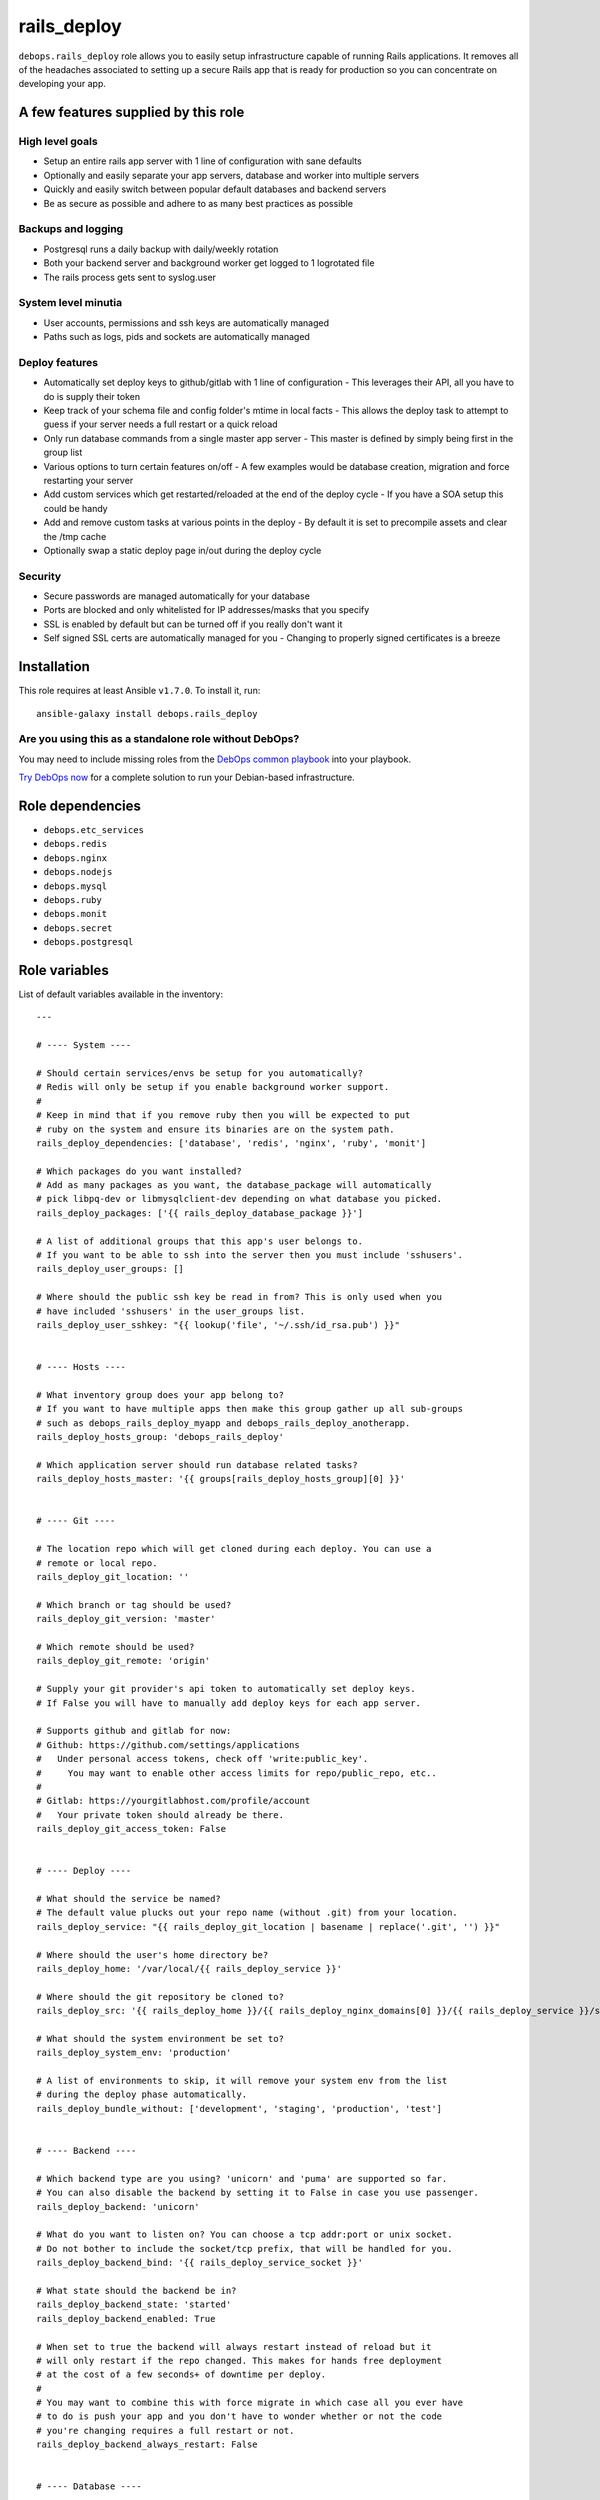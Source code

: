 |DebOps| rails_deploy
#####################

.. |DebOps| image:: http://debops.org/images/debops-small.png
   :target: http://debops.org

|Travis CI| |test-suite| |Ansible Galaxy|

.. |Travis CI| image:: http://img.shields.io/travis/debops/ansible-rails_deploy.svg?style=flat
   :target: http://travis-ci.org/debops/ansible-rails_deploy

.. |test-suite| image:: http://img.shields.io/badge/test--suite-ansible--rails__deploy-blue.svg?style=flat
   :target: https://github.com/debops/test-suite/tree/master/ansible-rails_deploy/

.. |Ansible Galaxy| image:: http://img.shields.io/badge/galaxy-debops.rails_deploy-660198.svg?style=flat
   :target: https://galaxy.ansible.com/list#/roles/1591



``debops.rails_deploy`` role allows you to easily setup infrastructure
capable of running Rails applications. It removes all of the headaches
associated to setting up a secure Rails app that is ready for production so
you can concentrate on developing your app.

A few features supplied by this role
~~~~~~~~~~~~~~~~~~~~~~~~~~~~~~~~~~~~

High level goals
================

- Setup an entire rails app server with 1 line of configuration with sane defaults
- Optionally and easily separate your app servers, database and worker into
  multiple servers
- Quickly and easily switch between popular default databases and backend servers
- Be as secure as possible and adhere to as many best practices as possible

Backups and logging
===================

- Postgresql runs a daily backup with daily/weekly rotation
- Both your backend server and background worker get logged to 1 logrotated file
- The rails process gets sent to syslog.user

System level minutia
====================

- User accounts, permissions and ssh keys are automatically managed
- Paths such as logs, pids and sockets are automatically managed

Deploy features
===============

- Automatically set deploy keys to github/gitlab with 1 line of configuration
  - This leverages their API, all you have to do is supply their token
- Keep track of your schema file and config folder's mtime in local facts
  - This allows the deploy task to attempt to guess if your server needs a full restart or a quick reload
- Only run database commands from a single master app server
  - This master is defined by simply being first in the group list
- Various options to turn certain features on/off
  - A few examples would be database creation, migration and force restarting your server
- Add custom services which get restarted/reloaded at the end of the deploy cycle
  - If you have a SOA setup this could be handy
- Add and remove custom tasks at various points in the deploy
  - By default it is set to precompile assets and clear the /tmp cache
- Optionally swap a static deploy page in/out during the deploy cycle

Security
========

- Secure passwords are managed automatically for your database
- Ports are blocked and only whitelisted for IP addresses/masks that you specify
- SSL is enabled by default but can be turned off if you really don't want it
- Self signed SSL certs are automatically managed for you
  - Changing to properly signed certificates is a breeze

Installation
~~~~~~~~~~~~

This role requires at least Ansible ``v1.7.0``. To install it, run:

::

    ansible-galaxy install debops.rails_deploy

Are you using this as a standalone role without DebOps?
=======================================================

You may need to include missing roles from the `DebOps common playbook`_
into your playbook.

`Try DebOps now`_ for a complete solution to run your Debian-based infrastructure.

.. _DebOps common playbook: https://github.com/debops/debops-playbooks/blob/master/playbooks/common.yml
.. _Try DebOps now: https://github.com/debops/debops/


Role dependencies
~~~~~~~~~~~~~~~~~

- ``debops.etc_services``
- ``debops.redis``
- ``debops.nginx``
- ``debops.nodejs``
- ``debops.mysql``
- ``debops.ruby``
- ``debops.monit``
- ``debops.secret``
- ``debops.postgresql``


Role variables
~~~~~~~~~~~~~~

List of default variables available in the inventory:

::

    ---
    
    # ---- System ----
    
    # Should certain services/envs be setup for you automatically?
    # Redis will only be setup if you enable background worker support.
    #
    # Keep in mind that if you remove ruby then you will be expected to put
    # ruby on the system and ensure its binaries are on the system path.
    rails_deploy_dependencies: ['database', 'redis', 'nginx', 'ruby', 'monit']
    
    # Which packages do you want installed?
    # Add as many packages as you want, the database_package will automatically
    # pick libpq-dev or libmysqlclient-dev depending on what database you picked.
    rails_deploy_packages: ['{{ rails_deploy_database_package }}']
    
    # A list of additional groups that this app's user belongs to.
    # If you want to be able to ssh into the server then you must include 'sshusers'.
    rails_deploy_user_groups: []
    
    # Where should the public ssh key be read in from? This is only used when you
    # have included 'sshusers' in the user_groups list.
    rails_deploy_user_sshkey: "{{ lookup('file', '~/.ssh/id_rsa.pub') }}"
    
    
    # ---- Hosts ----
    
    # What inventory group does your app belong to?
    # If you want to have multiple apps then make this group gather up all sub-groups
    # such as debops_rails_deploy_myapp and debops_rails_deploy_anotherapp.
    rails_deploy_hosts_group: 'debops_rails_deploy'
    
    # Which application server should run database related tasks?
    rails_deploy_hosts_master: '{{ groups[rails_deploy_hosts_group][0] }}'
    
    
    # ---- Git ----
    
    # The location repo which will get cloned during each deploy. You can use a
    # remote or local repo.
    rails_deploy_git_location: ''
    
    # Which branch or tag should be used?
    rails_deploy_git_version: 'master'
    
    # Which remote should be used?
    rails_deploy_git_remote: 'origin'
    
    # Supply your git provider's api token to automatically set deploy keys.
    # If False you will have to manually add deploy keys for each app server.
    
    # Supports github and gitlab for now:
    # Github: https://github.com/settings/applications
    #   Under personal access tokens, check off 'write:public_key'.
    #     You may want to enable other access limits for repo/public_repo, etc..
    #
    # Gitlab: https://yourgitlabhost.com/profile/account
    #   Your private token should already be there.
    rails_deploy_git_access_token: False
    
    
    # ---- Deploy ----
    
    # What should the service be named?
    # The default value plucks out your repo name (without .git) from your location.
    rails_deploy_service: "{{ rails_deploy_git_location | basename | replace('.git', '') }}"
    
    # Where should the user's home directory be?
    rails_deploy_home: '/var/local/{{ rails_deploy_service }}'
    
    # Where should the git repository be cloned to?
    rails_deploy_src: '{{ rails_deploy_home }}/{{ rails_deploy_nginx_domains[0] }}/{{ rails_deploy_service }}/src'
    
    # What should the system environment be set to?
    rails_deploy_system_env: 'production'
    
    # A list of environments to skip, it will remove your system env from the list
    # during the deploy phase automatically.
    rails_deploy_bundle_without: ['development', 'staging', 'production', 'test']
    
    
    # ---- Backend ----
    
    # Which backend type are you using? 'unicorn' and 'puma' are supported so far.
    # You can also disable the backend by setting it to False in case you use passenger.
    rails_deploy_backend: 'unicorn'
    
    # What do you want to listen on? You can choose a tcp addr:port or unix socket.
    # Do not bother to include the socket/tcp prefix, that will be handled for you.
    rails_deploy_backend_bind: '{{ rails_deploy_service_socket }}'
    
    # What state should the backend be in?
    rails_deploy_backend_state: 'started'
    rails_deploy_backend_enabled: True
    
    # When set to true the backend will always restart instead of reload but it
    # will only restart if the repo changed. This makes for hands free deployment
    # at the cost of a few seconds+ of downtime per deploy.
    #
    # You may want to combine this with force migrate in which case all you ever have
    # to do is push your app and you don't have to wonder whether or not the code
    # you're changing requires a full restart or not.
    rails_deploy_backend_always_restart: False
    
    
    # ---- Database ----
    
    # Should the database be created by default?
    rails_deploy_database_create: True
    
    # Should the database get a db:schema:load and db:seed in an idempotent way?
    rails_deploy_database_prepare: True
    
    # Should the database get automatically migrated in an idempotent way?
    rails_deploy_database_migrate: True
    
    # Should the database get migrated no matter what?
    # You may want to do this as a 1 off command with --extra-vars in case your
    # schema file's checksum somehow gets out of sync and you need to migrate.
    #
    # Another use case would be if you have automatic migrations turned off and
    # you just deployed but now you want to do an isolated migration.
    rails_deploy_database_force_migrate: False
    
    # It supports 'postgresql' or 'mysql' for now.
    rails_deploy_database_adapter: 'postgresql'
    
    # Make sure this matches your pg cluster info, ignore it if you use mysql.
    rails_deploy_postgresql_cluster: '9.1/main'
    
    # Where is your database hosted?
    rails_deploy_database_host: '{{ ansible_fqdn }}'
    rails_deploy_database_port: '5432' # 3306 for mysql
    
    # What are your super user names?
    rails_deploy_postgresql_super_username: 'postgres'
    rails_deploy_mysql_super_username: 'mysql'
    
    # What should some of the configuration options be set to?
    rails_deploy_database_pool: 25
    rails_deploy_database_timeout: 5000
    
    
    # ---- Background Worker ----
    
    # Enable background worker support. This will create an init.d service, register
    # it with monit and add it into the deploy life cycle.
    rails_deploy_worker_enabled: False
    rails_deploy_worker_state: 'started'
    
    # At the moment it only supports sidekiq but resque could happen in the future.
    rails_deploy_worker: 'sidekiq'
    
    # Where is your worker hosted?
    rails_deploy_worker_host: '{{ ansible_fqdn }}'
    rails_deploy_worker_port: '6379'
    
    # How should the connection be made to the redis server?
    # If your server has a password you must add it here.
    # Example: redis://:mypassword@{{ rails_deploy_worker_host }}:{{ rails_deploy_worker_port }}/0'
    rails_deploy_worker_url: 'redis://{{ rails_deploy_worker_host }}:{{ rails_deploy_worker_port }}/0'
    
    
    # ---- Commands ----
    
    # Execute shell commands at various points in the deploy life cycle.
    # They are executed in the context of the root directory of your app
    # and are also only ran when your repo has changed.
    
    # Shell commands to run before migration
    # They will still run even if you have migrations turned off.
    rails_deploy_pre_migrate_shell_commands: []
    
    # Shell commands to run after migration
    # They will still run even if you have migrations turned off.
    rails_deploy_post_migrate_shell_commands:
      - 'bundle exec rake assets:precompile'
      - 'rm -rf tmp/cache'
    
    # Shell commands to run after the backend was started
    # Let's say you wanted to execute whenever after your app reloads/restarts:
    #   - 'bundle exec whenever --clear-crontab {{ rails_deploy_service }}'
    #
    # This is the absolute last thing that happens during a deploy.
    # They will still run even if you have no backend.
    rails_deploy_post_restart_shell_commands: []
    
    
    # ---- Services ----
    
    # Add 1 or more custom services related to the app, they will have
    # their state changed on each deploy. The changed_state is the action to
    # take when the state of the git repo has changed.
    
    # They will get restarted/reloaded at the end of the deploy.
    # Everything is optional except for the name.
    rails_deploy_extra_services: []
    
    #rails_deploy_extra_services:
    #  - name: ''
    #    changed_state: 'reloaded'
    #    state: 'started'
    #    enabled: True
    
    
    # ---- Log rotation ----
    
    # How often should they be rotated?
    # Accepted values: hourly, daily, weekly, monthly and yearly
    rails_deploy_logrotate_interval: 'weekly'
    
    # Log files are rotated N times before being removed.
    rails_deploy_logrotate_rotation: 24
    
    
    # ---- Environment settings ----
    
    # Both the default and custom environment variables will get added together
    # and be written to /etc/default/{{ rails_deploy_service }}.
    
    # Default environment variables added to each app.
    rails_deploy_default_env:
      RAILS_ENV: '{{ rails_deploy_system_env }}'
    
      DATABASE_URL: "{{ rails_deploy_database_adapter }}://{{ rails_deploy_service }}:{{ rails_deploy_database_user_password }}@{{ rails_deploy_database_host }}:{{ rails_deploy_database_port }}/{{ rails_deploy_service }}_{{ rails_deploy_system_env }}?pool={{ rails_deploy_database_pool }}&timeout={{ rails_deploy_database_timeout }}"
    
      # Application variables, they are used in the backend/worker variables below.
      SERVICE: '{{ rails_deploy_service }}'
      LOG_FILE: '{{ rails_deploy_log }}/{{ rails_deploy_service }}.log'
      RUN_STATE_PATH: '{{ rails_deploy_run }}'
    
      # Backend variables, they work in conjunction with the example
      # server configs. Check docs/examples/rails/config/puma.rb|unicorn.rb.
      LISTEN_ON: '{{ rails_deploy_backend_bind }}'
    
      THREADS_MIN: 0
      THREADS_MAX: 16
      WORKERS: 2
    
      # Background worker variables. Check docs/examples/rails/config/sidekiq.yml
      # and initializers/sidekiq.rb on how use this in your application.
      BACKGROUND_URL: '{{ rails_deploy_worker_url }}'
      BACKGROUND_THREADS: '{{ rails_deploy_database_pool }}'
    
    # Custom environment variables added to a specific app.
    rails_deploy_env: {}
    
    
    # ---- Nginx settings ----
    
    # Should nginx be enabled?
    rails_deploy_nginx_server_enabled: True
    
    # What domain names should the app be associated to?
    rails_deploy_nginx_domains: ['{{ ansible_fqdn }}']
    
    # If you want to edit any of the values for nginx below, you will need to copy
    # the whole variable over even if you need to edit 1 value.
    #
    # Consult the debops.nginx documentation if needed.
    
    # Configure the upstream.
    rails_deploy_nginx_upstream:
      enabled: '{{ rails_deploy_nginx_server_enabled }}'
      name: '{{ rails_deploy_service }}'
      server: "{{ 'unix:' + rails_deploy_backend_bind if not ':' in rails_deploy_backend_bind else rails_deploy_backend_bind }}"
    
    # Configure the sites-available.
    rails_deploy_nginx_server:
      enabled: '{{ rails_deploy_nginx_server_enabled }}'
      default: False
      name: '{{ rails_deploy_nginx_domains }}'
      root: '{{ rails_deploy_src }}/public'
    
      error_pages:
        '404': '/404.html'
        '422': '/422.html'
        '500': '/500.html'
        '502 503 504': '/502.html'
    
      location_list:
        - pattern: '/'
          options: |
            try_files $uri $uri/index.html $uri.html @{{ rails_deploy_nginx_upstream.name }};
        - pattern: '~ ^/(assets|system)/'
          options: |
            gzip_static on;
            expires max;
            add_header Cache-Control public;
            add_header Last-Modified "";
            add_header ETag "";
        - pattern: '@{{ rails_deploy_nginx_upstream.name }}'
          options: |
            gzip off;
            proxy_set_header   X-Forwarded-Proto $scheme;
            proxy_set_header   Host              $http_host;
            proxy_set_header   X-Real-IP         $remote_addr;
            proxy_set_header   X-Forwarded-For   $proxy_add_x_forwarded_for;
            proxy_redirect     off;
            proxy_pass         http://{{ rails_deploy_nginx_upstream.name }};
    
    
    # Usage examples:
    
    # ---- Bare minimum ----
    #rails_deploy_git_location: 'git@github.com:yourname/mycoolapp.git'
    
    # ---- Use a custom service name ----
    #rails_deploy_service: 'myawesomeapp'
    
    # ---- Use a tag or branch instead of master ----
    #rails_deploy_git_version: 'v0.1.0'
    
    # ---- Use mysql instead of postgres ----
    #rails_deploy_database_adapter: 'mysql'
    
    # ---- Use puma instead of unicorn ----
    #rails_deploy_backend: 'puma'
    
    # ---- Enable the background worker ----
    #rails_deploy_worker_enable: True
    
    # ---- Listen on a tcp port instead of a socket ----
    #rails_deploy_backend_bind: '{{ ansible_fqdn }}:8080'
    
    # ---- Deploy to staging instead of production ----
    #rails_deploy_system_env: 'staging'

List of internal variables used by the role:

::

    rails_deploy_key_data
Detailed usage guide
~~~~~~~~~~~~~~~~~~~~

Below is the bare minimum to get started.

hosts
=====

::

    [debops_rails]
    somehost

inventory/host_vars/somehost.yml
================================

::

    ---

    rails_deploy_git_location: 'git@github.com:youraccount/yourappname.git'

The idea is that you'll push your code somewhere and then the role will
pull in from that repo.

playbook
========

::

    ---

    # playbooks/custom.yml

    - name: Deploy yourappname
      hosts: debops_rails
      sudo: true

      roles:
        - { role: debops.rails_deploy, tags: yourappname }

Running the playbook with DebOps
================================

::

    debops -t yourappname

Running the playbook without DebOps
===================================

::

    ansible-playbook playbooks/custom.yml -i /path/to/your/inventory -t yourappname

Changes you need to make in your rails application
==================================================

Gemfile
^^^^^^^

You must have unicorn **or** puma added.

::

    # Pick one, you may also want to bump the version to the most recent version
    # These are the most recent as of ~August 2014
    gem 'unicorn', '~> 4.8.3'
    gem 'puma', '~> 2.9.0'

You must have pg **or** mysql2 added.

::

    # Pick one, you may also want to bump the version to the most recent version
    # These are the most recent as of ~August 2014
    gem 'pg', '~> 0.17.1'
    gem 'mysql2', '~> 0.3.16'

Backend server config
^^^^^^^^^^^^^^^^^^^^^

You should base your unicorn or puma config off our `example configs`_
because certain environment variables are required to exist. Also certain
signals are sent to reload or restart the backend which require certain
configuration options to be set. Luckily you don't have to think about any
of that, just use the pre-written configs in your app.

.. _example configs: https://github.com/debops/ansible-rails_deploy/tree/master/docs/examples/rails/config

Background worker config
^^^^^^^^^^^^^^^^^^^^^^^^

You should also base your sidekiq configs off our `example configs`_.
Similar to the backend server it expects certain environment variables to
exist.

Database config
^^^^^^^^^^^^^^^

The database configuration below would be reasonable to use. The only
requirement is that yours must use the ``DATABASE_URL`` format in whatever
environments you plan to deploy to. That simply means that those
environments should be removed from your database config file. This role
sets up the ``DATABASE_URL`` for you.

::

    ---
    development:
      url: <%= ENV['DATABASE_URL'].gsub('?', '_development?') %>
    test:
      url: <%= ENV['DATABASE_URL'].gsub('?', '_test?') %>

Application config
^^^^^^^^^^^^^^^^^^

In order to log everything to 1 file you must drop this line into your
application config. This would apply to all environments. Feel free to move
this to only staging and/or production if you don't want this to happen in
development.

::

    config.paths['log'] = ENV['LOG_FILE']

Production environment config
^^^^^^^^^^^^^^^^^^^^^^^^^^^^^

Chances are you'll want your rails app to write to syslog in production or
on your staging/build/etc. server. Copy this into your production
environment config.

::

    require 'syslog/logger'

    # ...

    # The tags are optional but it's useful to have.
    config.log_tags = [ :subdomain, :uuid ]

    # This allows you to write to syslog::user without any additional gems/config.
    config.logger = ActiveSupport::TaggedLogging.new(Syslog::Logger.new('yourappname'))

Public files
^^^^^^^^^^^^

You will likely want the following files to exist in your ``/public``
directory:

- 404, 422, 500 and 502 html files to process error pages
- deploy html file to swap in/out during the deploy process

The above will allow nginx to serve those files directly before rails even
gets a chance.

Don't feel like making these small changes every time you make a new app?
=========================================================================

Me neither. That's why I created `orats`_. It is a command line tool that
generates a shiny new rails application with an accumulation of best
practices that I have picked up over time. It is also a little opinionated.
Check out `orats`_ git repo if you're interested.

.. _orats: https://github.com/nickjj/orats/


FAQ / troubleshooting guide
===========================

You switched from unicorn to puma or puma to unicorn and the site is dead
^^^^^^^^^^^^^^^^^^^^^^^^^^^^^^^^^^^^^^^^^^^^^^^^^^^^^^^^^^^^^^^^^^^^^^^^^

Chances are you're deploying with tags so the entire role did not run. When
you switch servers nginx needs to be restarted. Make sure you ``-t nginx`` or
just run the whole role when you change servers.

You can't clone your repo
^^^^^^^^^^^^^^^^^^^^^^^^^

Since the role needs to pull in from your git repo then it needs permission
to your repo. The most common way to do that is to setup an API access
token for GitHub.

GitLab is also supported, all of this is documented in the default variables
file.

How would you go about setting up a CI platform with this role?
^^^^^^^^^^^^^^^^^^^^^^^^^^^^^^^^^^^^^^^^^^^^^^^^^^^^^^^^^^^^^^^

Rather than impose a CI solution on you, you're free to do whatever you want.

A possible situation might be to use this role to deploy to
a staging/CI/build server instead of directly to production. Now your build
server can run tests and push to production using this role on different
hosts if everything goes well.

That would allow you to have a sweet CI setup where your developers only
have to git push somewhere and minutes later you have tested code in
production if you don't have to worry about a ton of red tape.

I'm using unicorn and after restarting it's dead (502)
^^^^^^^^^^^^^^^^^^^^^^^^^^^^^^^^^^^^^^^^^^^^^^^^^^^^^^

You need to have something like monit handle keeping the service up. Are you
sure you have monit in the ``rails_deploy_dependencies`` list?


Authors and license
~~~~~~~~~~~~~~~~~~~

``rails_deploy`` role was written by:

- Nick Janetakis | `e-mail <mailto:nick.janetakis@gmail.com>`_ | `Twitter <https://twitter.com/nickjanetakis>`_ | `GitHub <https://github.com/nickjj>`_

License: `GPLv3 <https://tldrlegal.com/license/gnu-general-public-license-v3-%28gpl-3%29>`_

****

This role is part of the `DebOps`_ project. README generated by `ansigenome`_.

.. _DebOps: http://debops.org/
.. _Ansigenome: https://github.com/nickjj/ansigenome/
